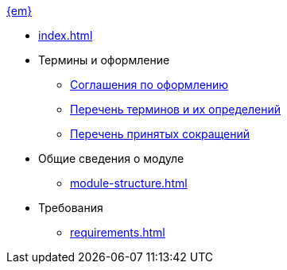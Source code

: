 .xref:index.adoc[{em}]
* xref:index.adoc[]

* Термины и оформление
** xref:formatting.adoc[Соглашения по оформлению]
** xref:terms.adoc[Перечень терминов и их определений]
** xref:abbreviations.adoc[Перечень принятых сокращений]

* Общие сведения о модуле
** xref:module-structure.adoc[]

* Требования
** xref:requirements.adoc[]
